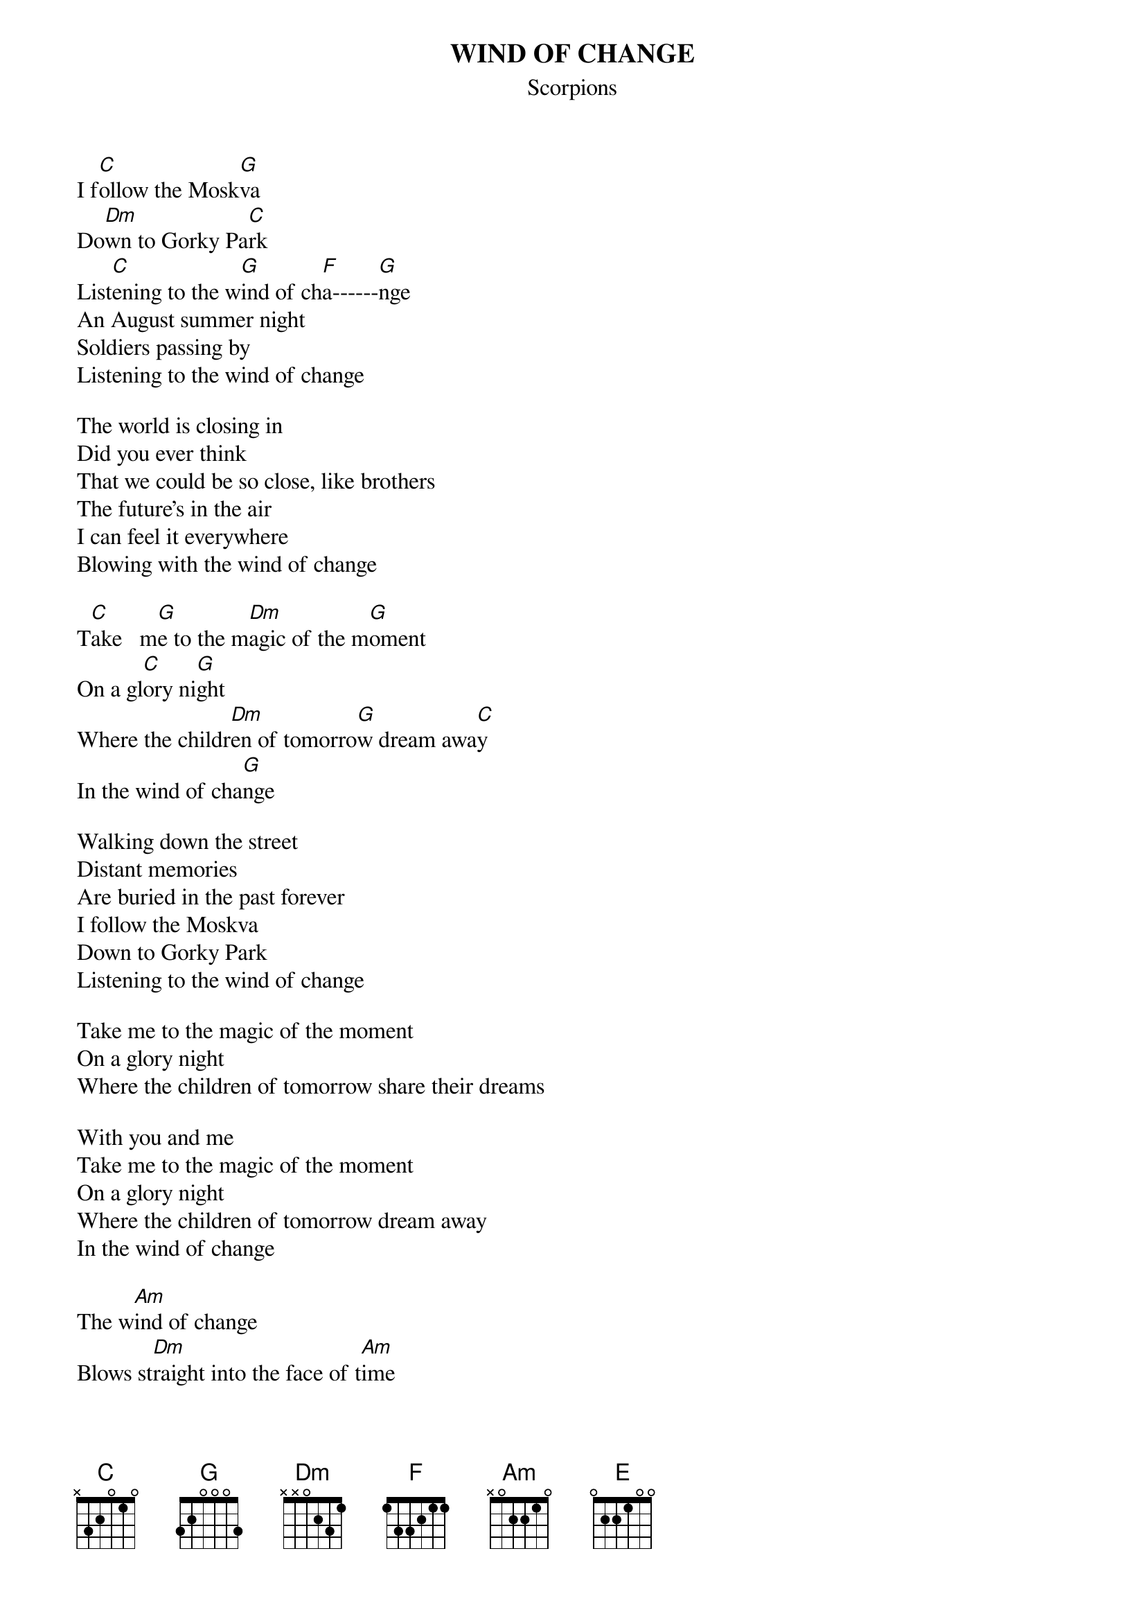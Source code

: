 {title:WIND OF CHANGE}
{st:Scorpions}

I f[C]ollow the Mosk[G]va
Do[Dm]wn to Gorky Pa[C]rk
List[C]ening to the w[G]ind of ch[F]a------[G]nge
An August summer night
Soldiers passing by
Listening to the wind of change

The world is closing in
Did you ever think
That we could be so close, like brothers
The future's in the air
I can feel it everywhere
Blowing with the wind of change

T[C]ake   m[G]e to the m[Dm]agic of the m[G]oment
On a gl[C]ory ni[G]ght
Where the childr[Dm]en of tomorro[G]w dream awa[C]y
In the wind of cha[G]nge

Walking down the street
Distant memories
Are buried in the past forever
I follow the Moskva
Down to Gorky Park
Listening to the wind of change

Take me to the magic of the moment
On a glory night
Where the children of tomorrow share their dreams

With you and me
Take me to the magic of the moment
On a glory night
Where the children of tomorrow dream away
In the wind of change

The w[Am]ind of change
Blows st[Dm]raight into the face of t[Am]ime
Like a stormwind that will [Dm]ring the freedom bell
For peace of m[Am]ind
Let your balalaika s[Dm]ing
What my guitar want to s[E]ay

Take me to the magic of the moment
On a glory night
Where the children of tomorrow share their dreams
With you and me
Take me to the magic of the moment
On a glory night
Where the children of tomorrow dream away
In the wind of change

